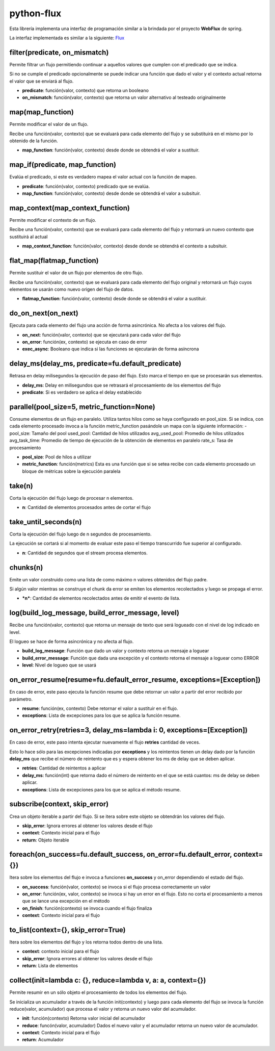 python-flux
===========

Esta librería implementa una interfaz de programación similar a la brindada por el proyecto **WebFlux** de spring.

La interfaz implementada es similar a la siguiente: `Flux <https://projectreactor.io/docs/core/release/api/reactor/core/publisher/Flux.html>`_


filter(predicate, on_mismatch)
------------------------------

Permite filtrar un flujo permitiendo continuar a aquellos valores que cumplen con el predicado que se indica.

Si no se cumple el predicado opcionalmente se puede indicar una función que dado el valor y el contexto actual retorna el valor que se enviará al flujo.

-  **predicate**: función(valor, contexto) que retorna un booleano

-  **on_mismatch**: función(valor, contexto) que retorna un valor alternativo al testeado originalmente


map(map_function)
-----------------

Permite modificar el valor de un flujo.

Recibe una función(valor, contexto) que se evaluará para cada elemento del flujo y se substituirá en el mismo por lo obtenido de la función.

-  **map_function**: función(valor, contexto) desde donde se obtendrá el valor a sustituir.


map_if(predicate, map_function)
-------------------------------
Evalúa el predicado, si este es verdadero mapea el valor actual con la función de mapeo.

- **predicate**: función(valor, contexto) predicado que se evalúa.

- **map_function**: función(valor, contexto) desde donde se obtendrá el valor a subsituir.


map_context(map_context_function)
---------------------------------

Permite modificar el contexto de un flujo.

Recibe una función(valor, contexto) que se evaluará para cada elemento del flujo y retornará un nuevo contexto que sustituirá al actual

-  **map_context_function**: función(valor, contexto) desde donde se obtendrá el contexto a subsituir.


flat_map(flatmap_function)
--------------------------

Permite sustituir el valor de un flujo por elementos de otro flujo.

Recibe una función(valor, contexto) que se evaluará para cada elemento del flujo original y retornará un flujo cuyos elementos se usarán como nuevo origen del flujo de datos.

-  **flatmap_function**: función(valor, contexto) desde donde se obtendrá el valor a sustituir.


do_on_next(on_next)
-------------------

Ejecuta para cada elemento del flujo una acción de forma asincrónica.
No afecta a los valores del flujo.

-  **on_next**: función(valor, contexto) que se ejecutará para cada valor del flujo

-  **on_error**: función(ex, contexto) se ejecuta en caso de error

- **exec_async**: Booleano que indica si las funciones se ejecutarán de forma asíncrona


delay_ms(delay_ms, predicate=fu.default_predicate)
--------------------------------------------------

Retrasa en delay milisegundos la ejecución de paso del flujo. Esto marca el tiempo en que se procesarán sus elementos.

-  **delay_ms**: Delay en milisegundos que se retrasará el procesamiento de los elementos del flujo

-  **predicate**: Si es verdadero se aplica el delay establecido


parallel(pool_size=5, metric_function=None)
-------------------------------------------
Consume elementos de un flujo en paralelo.
Utiliza tantos hilos como se haya configurado en pool_size.
Si se indica, con cada elemento procesado invoca a la función metric_function pasándole un mapa con la siguiente
información:
- pool_size: Tamaño del pool
used_pool: Cantidad de hilos utilizados
avg_used_pool: Promedio de hilos utilizados
avg_task_time: Promedio de tiempo de ejecución de la obtención de elementos en paralelo
rate_s: Tasa de procesamiento

- **pool_size**: Pool de hilos a utilizar
- **metric_function**: función(metrics) Esta es una función que si se setea recibe con cada elemento procesado  un bloque de métricas sobre la ejecución paralela



take(n)
-------

Corta la ejecución del flujo luego de procesar n elementos.

-  **n**: Cantidad de elementos procesados antes de cortar el flujo


take_until_seconds(n)
---------------------

Corta la ejecución del flujo luego de n segundos de procesamiento.

La ejecución se cortará si al momento de evaluar este paso el tiempo transcurrido fue superior al configurado.

-  **n**: Cantidad de segundos que el stream procesa elementos.

chunks(n)
---------

Emite un valor construido como una lista de como máximo n valores obtenidos del flujo padre.

Si algún valor mientras se construye el chunk da error se emiten los elementos recolectados y luego se propaga el error.

- ***n***: Cantidad de elementos recolectados antes de emitir el evento de lista.


log(build_log_message, build_error_message, level)
--------------------------------------------------

Recibe una función(valor, contexto) que retorna un mensaje de texto que será logueado con el nivel de log indicado en level.

El logueo se hace de forma asincrónica y no afecta al flujo.

-  **build_log_message**: Función que dado un valor y contexto retorna un mensaje a loguear

-  **build_error_message**: Función que dada una excepción y el contexto retorna el mensaje a loguear como ERROR

-  **level**: Nivel de logueo que se usará


on_error_resume(resume=fu.default_error_resume, exceptions=[Exception])
-----------------------------------------------------------------------
En caso de error, este paso ejecuta la función resume que debe retornar un valor a partir del error recibido por parámetro.

-  **resume**: función(ex, contexto) Debe retornar el valor a sustituir en el flujo.

-  **exceptions**: Lista de excepciones para los que se aplica la función resume.


on_error_retry(retries=3, delay_ms=lambda i: 0, exceptions=[Exception])
-----------------------------------------------------------------------

En caso de error, este paso intenta ejecutar nuevamente el flujo **retries** cantidad de veces.

Esto lo hace sólo para las excepciones indicadas por **exceptions** y los reintentos tienen un delay dado por la función **delay_ms** que recibe el número de reintento que es y espera obtener los ms de delay que se deben aplicar.

-  **retries**: Cantidad de reintentos a aplicar

-  **delay_ms**: función(int) que retorna dado el número de reintento en el que se está cuantos: ms de delay se deben aplicar.

-  **exceptions**: Lista de excepciones para los que se aplica el método resume.


subscribe(context, skip_error)
------------------------------

Crea un objeto iterable a partir del flujo. Si se itera sobre este objeto se obtendrán los valores del flujo.

-  **skip_error**: Ignora errores al obtener los valores desde el flujo

-  **context**: Contexto inicial para el flujo

-  **return**: Objeto iterable


foreach(on_success=fu.default_success, on_error=fu.default_error, context={})
-----------------------------------------------------------------------------

Itera sobre los elementos del flujo e invoca a funciones **on_success** y on_error dependiendo el estado del flujo.

-  **on_success**: función(valor, contexto) se invoca si el flujo procesa correctamente un valor

-  **on_error**: función(ex, valor, contexto) se invoca si hay un error en el flujo. Esto no corta el procesamiento a menos que se lance una excepción en el método

-  **on_finish**: función(contexto) se invoca cuando el flujo finaliza

-  **context**: Contexto inicial para el flujo


to_list(context={}, skip_error=True)
------------------------------------

Itera sobre los elementos del flujo y los retorna todos dentro de una lista.

-  **context**: contexto inicial para el flujo

-  **skip_error**: Ignora errores al obtener los valores desde el flujo

-  **return**: Lista de elementos


collect(init=lambda c: {}, reduce=lambda v, a: a, context={})
-------------------------------------------------------------

Permite resumir en un sólo objeto el procesamiento de todos los elementos del flujo.

Se inicializa un acumulador a través de la función init(contexto) y luego para cada elemento del flujo se invoca la función reduce(valor, acumulador) que procesa el valor y retorna un nuevo valor del acumulador.

-  **init**: función(contexto) Retorna valor inicial del acumulador

-  **reduce**: funcón(valor, acumulador) Dados el nuevo valor y el acumulador retorna un nuevo valor de acumulador.

-  **context**: Contexto inicial para el flujo

-  **return**: Acumulador
